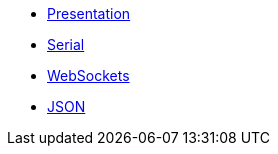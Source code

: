* xref:index.adoc[Presentation]
* xref:serial.adoc[Serial]
* xref:websockets.adoc[WebSockets]
* xref:json.adoc[JSON]
